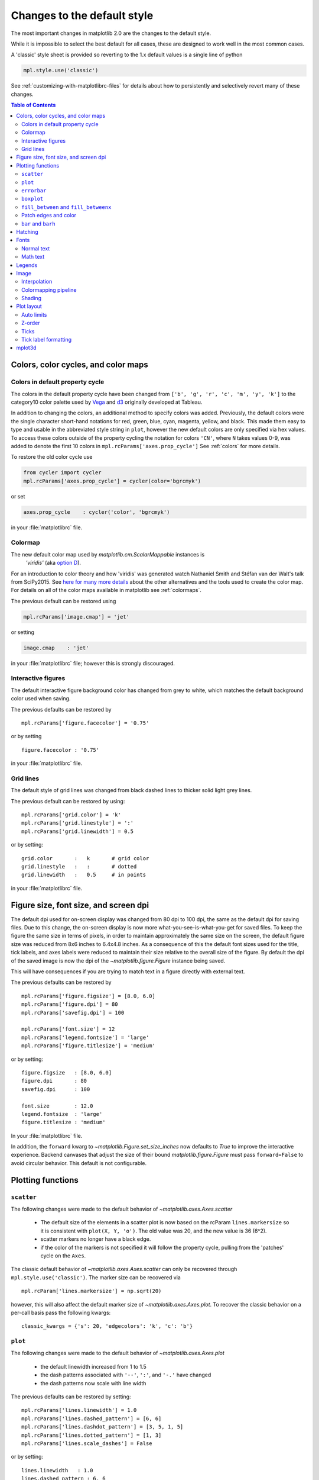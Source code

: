 ==============================
 Changes to the default style
==============================

The most important changes in matplotlib 2.0 are the changes to the
default style.

While it is impossible to select the best default for all cases, these
are designed to work well in the most common cases.

A 'classic' style sheet is provided so reverting to the 1.x default
values is a single line of python

.. code::

  mpl.style.use('classic')

See :ref:`customizing-with-matplotlibrc-files` for details about how to
persistently and selectively revert many of these changes.

.. contents:: Table of Contents
   :depth: 2
   :local:
   :backlinks: entry



Colors, color cycles, and color maps
====================================

Colors in default property cycle
--------------------------------

The colors in the default property cycle have been changed from
``['b', 'g', 'r', 'c', 'm', 'y', 'k']`` to the category10
color palette used by `Vega
<https://github.com/vega/vega/wiki/Scales#scale-range-literals>`__ and
`d3
<https://github.com/d3/d3-3.x-api-reference/blob/master/Ordinal-Scales.md#category10>`__
originally developed at Tableau.


.. plot::

  import numpy as np
  import matplotlib.pyplot as plt

  th = np.linspace(0, 2*np.pi, 512)

  fig, (ax1, ax2) = plt.subplots(1, 2, figsize=(6, 3))


  def color_demo(ax, colors, title):
      ax.set_title(title)
      for j, c in enumerate(colors):
          v_offset = -(j / len(colors))
          ax.plot(th, .1*np.sin(th) + v_offset, color=c)
          ax.annotate("'C{}'".format(j), (0, v_offset),
                      xytext=(-1.5, 0),
                      ha='right',
                      va='center',
                      color=c,
                      textcoords='offset points',
                      family='monospace')

          ax.annotate("{!r}".format(c), (2*np.pi, v_offset),
                      xytext=(1.5, 0),
                      ha='left',
                      va='center',
                      color=c,
                      textcoords='offset points',
                      family='monospace')
      ax.axis('off')

  old_colors = ['b', 'g', 'r', 'c', 'm', 'y', 'k']

  new_colors = ['#1f77b4', '#ff7f0e', '#2ca02c', '#d62728',
                '#9467bd', '#8c564b', '#e377c2', '#7f7f7f',
                '#bcbd22', '#17becf']

  color_demo(ax1, old_colors, 'classic')
  color_demo(ax2, new_colors, 'v2.0')

  fig.subplots_adjust(**{'bottom': 0.0, 'left': 0.059,
                         'right': 0.869, 'top': 0.895})

In addition to changing the colors, an additional method to specify
colors was added.  Previously, the default colors were the single
character short-hand notations for red, green, blue, cyan, magenta,
yellow, and black.  This made them easy to type and usable in the
abbreviated style string in ``plot``, however the new default colors
are only specified via hex values.  To access these colors outside of
the property cycling the notation for colors ``'CN'``, where ``N``
takes values 0-9, was added to
denote the first 10 colors in ``mpl.rcParams['axes.prop_cycle']`` See
:ref:`colors` for more details.

To restore the old color cycle use

.. code::

   from cycler import cycler
   mpl.rcParams['axes.prop_cycle'] = cycler(color='bgrcmyk')

or set

.. code::

   axes.prop_cycle    : cycler('color', 'bgrcmyk')

in your :file:`matplotlibrc` file.


Colormap
--------

The new default color map used by `matplotlib.cm.ScalarMappable` instances is
 `'viridis'` (aka `option D <https://bids.github.io/colormap/>`__).

.. plot::

   import numpy as np
   import matplotlib.pyplot as plt

   N = M = 200
   X, Y = np.ogrid[0:20:N*1j, 0:20:M*1j]
   data = np.sin(np.pi * X*2 / 20) * np.cos(np.pi * Y*2 / 20)

   fig, (ax2, ax1) = plt.subplots(1, 2, figsize=(7, 3))
   im = ax1.imshow(data, extent=[0, 200, 0, 200])
   ax1.set_title("v2.0: 'viridis'")
   fig.colorbar(im, ax=ax1, shrink=0.8)

   im2 = ax2.imshow(data, extent=[0, 200, 0, 200], cmap='jet')
   fig.colorbar(im2, ax=ax2, shrink=0.8)
   ax2.set_title("classic: 'jet'")

   fig.tight_layout()

For an introduction to color theory and how 'viridis' was generated
watch Nathaniel Smith and Stéfan van der Walt's talk from SciPy2015.
See `here for many more details <https://bids.github.io/colormap/>`__
about the other alternatives and the tools used to create the color
map.  For details on all of the color maps available in matplotlib see
:ref:`colormaps`.

.. raw:: html

    <iframe width="560" height="315" src="https://www.youtube.com/embed/xAoljeRJ3lU" frameborder="0" allowfullscreen></iframe>


The previous default can be restored using

.. code::

   mpl.rcParams['image.cmap'] = 'jet'

or setting

.. code::

   image.cmap    : 'jet'

in your :file:`matplotlibrc` file; however this is strongly discouraged.

Interactive figures
-------------------

The default interactive figure background color has changed from grey
to white, which matches the default background color used when saving.

The previous defaults can be restored by ::

   mpl.rcParams['figure.facecolor'] = '0.75'

or by setting ::


    figure.facecolor : '0.75'

in your :file:`matplotlibrc` file.


Grid lines
----------

The default style of grid lines was changed from black dashed lines to thicker
solid light grey lines.

.. plot::

   import numpy as np
   import matplotlib.pyplot as plt

   fig, (ax1, ax2) = plt.subplots(1, 2, figsize=(6, 3))

   ax1.grid(color='k', linewidth=.5, linestyle=':')
   ax1.set_title('classic')

   ax2.grid()
   ax2.set_title('v2.0')

The previous default can be restored by using::

   mpl.rcParams['grid.color'] = 'k'
   mpl.rcParams['grid.linestyle'] = ':'
   mpl.rcParams['grid.linewidth'] = 0.5

or by setting::

   grid.color       :   k       # grid color
   grid.linestyle   :   :       # dotted
   grid.linewidth   :   0.5     # in points

in your :file:`matplotlibrc` file.


Figure size, font size, and screen dpi
======================================

The default dpi used for on-screen display was changed from 80 dpi to
100 dpi, the same as the default dpi for saving files.  Due to this
change, the on-screen display is now more what-you-see-is-what-you-get
for saved files.  To keep the figure the same size in terms of pixels, in
order to maintain approximately the same size on the screen, the
default figure size was reduced from 8x6 inches to 6.4x4.8 inches.  As
a consequence of this the default font sizes used for the title, tick
labels, and axes labels were reduced to maintain their size relative
to the overall size of the figure.  By default the dpi of the saved
image is now the dpi of the `~matplotlib.figure.Figure` instance being
saved.

This will have consequences if you are trying to match text in a
figure directly with external text.


The previous defaults can be restored by ::

   mpl.rcParams['figure.figsize'] = [8.0, 6.0]
   mpl.rcParams['figure.dpi'] = 80
   mpl.rcParams['savefig.dpi'] = 100

   mpl.rcParams['font.size'] = 12
   mpl.rcParams['legend.fontsize'] = 'large'
   mpl.rcParams['figure.titlesize'] = 'medium'

or by setting::

   figure.figsize   : [8.0, 6.0]
   figure.dpi       : 80
   savefig.dpi      : 100

   font.size        : 12.0
   legend.fontsize  : 'large'
   figure.titlesize : 'medium'

In your :file:`matplotlibrc` file.

In addition, the ``forward`` kwarg to
`~matplotlib.Figure.set_size_inches` now defaults to `True` to improve
the interactive experience.  Backend canvases that adjust the size of
their bound `matplotlib.figure.Figure` must pass ``forward=False`` to
avoid circular behavior.  This default is not configurable.


Plotting functions
==================

``scatter``
-----------

The following changes were made to the default behavior of
`~matplotlib.axes.Axes.scatter`

 - The default size of the elements in a scatter plot is now based on
   the rcParam ``lines.markersize`` so it is consistent with ``plot(X,
   Y, 'o')``.  The old value was 20, and the new value is 36 (6^2).
 - scatter markers no longer have a black edge.
 - if the color of the markers is not specified it will follow the
   property cycle, pulling from the 'patches' cycle on the ``Axes``.

.. plot::

   import numpy as np
   import matplotlib.pyplot as plt

   np.random.seed(2)

   fig, (ax1, ax2) = plt.subplots(1, 2, figsize=(6, 3))

   x = np.arange(15)
   y = np.random.rand(15)
   y2 = np.random.rand(15)
   ax1.scatter(x, y, s=20, edgecolors='k', c='b', label='a')
   ax1.scatter(x, y2, s=20, edgecolors='k', c='b', label='b')
   ax1.legend()
   ax1.set_title('classic')

   ax2.scatter(x, y, label='a')
   ax2.scatter(x, y2, label='b')
   ax2.legend()
   ax2.set_title('v2.0')


The classic default behavior of `~matplotlib.axes.Axes.scatter` can
only be recovered through ``mpl.style.use('classic')``.  The marker size
can be recovered via ::

  mpl.rcParam['lines.markersize'] = np.sqrt(20)

however, this will also affect the default marker size of
`~matplotlib.axes.Axes.plot`.  To recover the classic behavior on
a per-call basis pass the following kwargs::

  classic_kwargs = {'s': 20, 'edgecolors': 'k', 'c': 'b'}

``plot``
--------

The following changes were made to the default behavior of
`~matplotlib.axes.Axes.plot`

 - the default linewidth increased from 1 to 1.5
 - the dash patterns associated with ``'--'``, ``':'``, and ``'-.'`` have
   changed
 - the dash patterns now scale with line width


.. plot::

   import numpy as np
   import matplotlib.pyplot as plt
   import matplotlib as mpl
   from cycler import cycler

   fig, (ax1, ax2) = plt.subplots(1, 2, figsize=(6, 3))

   N = 15

   x = np.arange(N)
   y = np.ones_like(x)

   sty_cycle = (cycler('ls', ['--' ,':', '-.']) *
                cycler('lw', [None, 1, 2, 5]))

   classic = {
       'lines.linewidth': 1.0,
       'lines.dashed_pattern' : [6, 6],
       'lines.dashdot_pattern' : [3, 5, 1, 5],
       'lines.dotted_pattern' : [1, 3],
       'lines.scale_dashes': False}

   v2 = {}
   #    {'lines.linewidth': 1.5,
   #     'lines.dashed_pattern' : [2.8, 1.2],
   #     'lines.dashdot_pattern' : [4.8, 1.2, 0.8, 1.2],
   #     'lines.dotted_pattern' : [1.1, 1.1],
   #     'lines.scale_dashes': True}

   def demo(ax, rcparams, title):
       ax.axis('off')
       ax.set_title(title)
       with mpl.rc_context(rc=rcparams):
           for j, sty in enumerate(sty_cycle):
               ax.plot(x, y + j, **sty)

   demo(ax1, classic, 'classic')
   demo(ax2, {}, 'v2.0')


The previous defaults can be restored by setting::

    mpl.rcParams['lines.linewidth'] = 1.0
    mpl.rcParams['lines.dashed_pattern'] = [6, 6]
    mpl.rcParams['lines.dashdot_pattern'] = [3, 5, 1, 5]
    mpl.rcParams['lines.dotted_pattern'] = [1, 3]
    mpl.rcParams['lines.scale_dashes'] = False

or by setting::

   lines.linewidth   : 1.0
   lines.dashed_pattern : 6, 6
   lines.dashdot_pattern : 3, 5, 1, 5
   lines.dotted_pattern : 1, 3
   lines.scale_dashes: False

in your :file:`matplotlibrc` file.

``errorbar``
------------

By default, caps on the ends of errorbars are not present.

.. plot::

   import matplotlib as mpl
   import matplotlib.pyplot as plt
   import numpy as np

   # example data
   x = np.arange(0.1, 4, 0.5)
   y = np.exp(-x)

   # example variable error bar values
   yerr = 0.1 + 0.2*np.sqrt(x)
   xerr = 0.1 + yerr

   def demo(ax, rc, title):
       with mpl.rc_context(rc=rc):
           ax.errorbar(x, y, xerr=0.2, yerr=0.4)
       ax.set_title(title)

   fig, (ax1, ax2) = plt.subplots(1, 2, figsize=(6, 3), tight_layout=True)

   demo(ax1, {'errorbar.capsize': 3}, 'classic')
   demo(ax2, {}, 'v2.0')

The previous defaults can be restored by setting::

    mpl.rcParams['errorbar.capsize'] = 3

or by setting ::

   errorbar.capsize : 3

in your :file:`matplotlibrc` file.


``boxplot``
-----------

Previously, boxplots were composed of a mish-mash of styles that were, for
better for worse, inherited from Matlab. Most of the elements were blue,
but the medians were red. The fliers (outliers) were black plus-symbols
(`+`) and the whiskers were dashed lines, which created ambiguity if
the (solid and black) caps were not drawn.

For the new defaults, everything is black except for the median and mean
lines (if drawn), which are set to the first two elements of the current
color cycle. Also, the default flier markers are now hollow circles,
which maintain the ability of the plus-symbols to overlap without
obscuring data too much.

.. plot::

    import numpy as np
    import matplotlib.pyplot as plt

    data = np.random.lognormal(size=(37, 4))
    fig, (old, new) = plt.subplots(ncols=2, sharey=True)
    with plt.style.context('default'):
        new.boxplot(data, labels=['A', 'B', 'C', 'D'])
        new.set_title('v2.0')

    with plt.style.context('classic'):
        old.boxplot(data, labels=['A', 'B', 'C', 'D'])
        old.set_title('classic')

    new.set_yscale('log')
    old.set_yscale('log')

The previous defaults can be restored by setting::

    mpl.rcParams['boxplot.flierprops.color'] = 'k'
    mpl.rcParams['boxplot.flierprops.marker'] = '+'
    mpl.rcParams['boxplot.flierprops.markerfacecolor'] = 'none'
    mpl.rcParams['boxplot.flierprops.markeredgecolor'] = 'k'
    mpl.rcParams['boxplot.boxprops.color'] = 'b'
    mpl.rcParams['boxplot.whiskerprops.color'] = 'b'
    mpl.rcParams['boxplot.whiskerprops.linestyle'] = '--'
    mpl.rcParams['boxplot.medianprops.color'] = 'r'
    mpl.rcParams['boxplot.meanprops.color'] = 'r'
    mpl.rcParams['boxplot.meanprops.marker'] = '^'
    mpl.rcParams['boxplot.meanprops.markerfacecolor'] = 'r'
    mpl.rcParams['boxplot.meanprops.markeredgecolor'] = 'k'
    mpl.rcParams['boxplot.meanprops.markersize'] = 6
    mpl.rcParams['boxplot.meanprops.linestyle'] = '--'
    mpl.rcParams['boxplot.meanprops.linewidth'] = 1.0

or by setting::

    boxplot.flierprops.color:           'k'
    boxplot.flierprops.marker:          '+'
    boxplot.flierprops.markerfacecolor: 'none'
    boxplot.flierprops.markeredgecolor: 'k'
    boxplot.boxprops.color:             'b'
    boxplot.whiskerprops.color:         'b'
    boxplot.whiskerprops.linestyle:     '--'
    boxplot.medianprops.color:          'r'
    boxplot.meanprops.color:            'r'
    boxplot.meanprops.marker:           '^'
    boxplot.meanprops.markerfacecolor:  'r'
    boxplot.meanprops.markeredgecolor:  'k'
    boxplot.meanprops.markersize:        6
    boxplot.meanprops.linestyle:         '--'
    boxplot.meanprops.linewidth:         1.0

in your :file:`matplotlibrc` file.


``fill_between`` and ``fill_betweenx``
--------------------------------------

`~matplotlib.axes.Axes.fill_between` and
`~matplotlib.axes.Axes.fill_betweenx` both follow the patch color
cycle.

.. plot::

   import matplotlib.pyplot as plt
   import numpy as np

   fig, (ax1, ax2) = plt.subplots(1, 2, figsize=(6, 3))
   fig.subplots_adjust(wspace=0.3)
   th = np.linspace(0, 2*np.pi, 128)
   N = 5

   def demo(ax, extra_kwargs, title):
       ax.set_title(title)
       return [ax.fill_between(th, np.sin((j / N) * np.pi + th), alpha=.5, **extra_kwargs)
               for j in range(N)]

   demo(ax1, {'facecolor': 'C0'}, 'classic')
   demo(ax2, {}, 'v2.0')


If the facecolor is set via the ``facecolors`` or ``color`` keyword argument,
then the color is not cycled.

To restore the previous behavior, explicitly pass the keyword argument
``facecolors='C0'`` to the method call.


Patch edges and color
---------------------

Most artists drawn with a patch (``~matplotlib.axes.Axes.bar``,
``~matplotlib.axes.Axes.pie``, etc) no longer have a black edge by
default.  The default face color is now ``'C0'`` instead of ``'b'``.

.. plot::

   import matplotlib.pyplot as plt
   import numpy as np
   from matplotlib import rc_context
   import matplotlib.patches as mpatches

   fig, all_ax = plt.subplots(3, 2, figsize=(4, 6), tight_layout=True)

   def demo(ax_top, ax_mid, ax_bottom, rcparams, label):
       labels = 'Frogs', 'Hogs', 'Dogs', 'Logs'
       fracs = [15, 30, 45, 10]

       explode = (0, 0.05, 0, 0)

       ax_top.set_title(label)

       with rc_context(rc=rcparams):
           ax_top.pie(fracs, labels=labels)
           ax_top.set_aspect('equal')
           ax_mid.bar(range(len(fracs)), fracs, tick_label=labels)
           plt.setp(ax_mid.get_xticklabels(), rotation=-45)
           grid = np.mgrid[0.2:0.8:3j, 0.2:0.8:3j].reshape(2, -1).T

           ax_bottom.set_xlim(0, .75)
           ax_bottom.set_ylim(0, .75)
           ax_bottom.add_artist(mpatches.Rectangle(grid[1] - [0.025, 0.05],
                                                   0.05, 0.1))
           ax_bottom.add_artist(mpatches.RegularPolygon(grid[3], 5, 0.1))
           ax_bottom.add_artist(mpatches.Ellipse(grid[4], 0.2, 0.1))
           ax_bottom.add_artist(mpatches.Circle(grid[0], 0.1))
           ax_bottom.axis('off')

   demo(*all_ax[:, 0], rcparams={'patch.force_edgecolor': True,
                                 'patch.facecolor': 'b'}, label='classic')
   demo(*all_ax[:, 1], rcparams={}, label='v2.0')

The previous defaults can be restored by setting::

    mpl.rcParams['patch.force_edgecolor'] = True
    mpl.rcParams['patch.facecolor'] = 'b'

or by setting::

   patch.facecolor        : b
   patch.force_edgecolor  : True

in your :file:`matplotlibrc` file.

``bar`` and ``barh``
--------------------

The default value of the ``align`` kwarg for both
`~matplotlib.Axes.bar` and `~matplotlib.Axes.barh` is changed from
``'edge'`` to ``'center'``.


.. plot::

   import matplotlib.pyplot as plt
   import numpy as np

   fig, ((ax1, ax2), (ax3, ax4)) = plt.subplots(2, 2, figsize=(5, 5))

   def demo(bar_func, bar_kwargs):
       return bar_func([1, 2, 3], [1, 2, 3], tick_label=['a', 'b', 'c'],
                       **bar_kwargs)


   ax1.set_title("classic")
   ax2.set_title('v2.0')

   demo(ax1.bar, {'align': 'edge'})
   demo(ax2.bar, {})
   demo(ax3.barh, {'align': 'edge'})
   demo(ax4.barh, {})


To restore the previous behavior explicitly pass the keyword argument
``align='edge'`` to the method call.


Hatching
========

The color and width of the lines in a hatch pattern are now configurable by the
rcParams `hatch.color` and `hatch.linewidth`, with defaults of black and 1
point, respectively.  The old behaviour for the color was to apply the edge
color or use black, depending on the artist; the old behavior for the line
width was different depending on backend:

    - PDF: 0.1 pt
    - SVG: 1.0 pt
    - PS:  1 px
    - Agg: 1 px

The old color behavior can not be restored. The old line width behavior can not
be restored across all backends simultaneously, but can be restored for a
single backend by setting::

   mpl.rcParams['hatch.linewidth'] = 0.1  # previous pdf hatch linewidth
   mpl.rcParams['hatch.linewidth'] = 1.0  # previous svg hatch linewidth

The behavior of the PS and Agg backends was DPI dependent, thus::


   mpl.rcParams['figure.dpi'] = dpi
   mpl.rcParams['savefig.dpi'] = dpi  # or leave as default 'figure'
   mpl.rcParams['hatch.linewidth'] = 1.0 / dpi  # previous ps and Agg hatch linewidth


There is no API level control of the hatch color or linewidth.

Hatching patterns are now rendered at a consistent density, regardless of DPI.
Formerly, high DPI figures would be more dense than the default, and low DPI
figures would be less dense.  This old behavior cannot be directly restored,
but the density may be increased by repeating the hatch specifier.


.. _default_changes_font:

Fonts
=====

Normal text
-----------

The default font has changed from "Bitstream Vera Sans" to "DejaVu
Sans".  DejaVu Sans has additional international and math characters,
but otherwise has the same appearance as Bitstream Vera Sans.
Latin, Greek, Cyrillic, Armenian, Georgian, Hebrew, and Arabic are
`all supported <http://dejavu-fonts.org/wiki/Main_Page>`__
(but right-to-left rendering is still not handled by matplotlib).
In addition, DejaVu contains a sub-set of emoji symbols.

.. plot::

   from __future__ import unicode_literals

   import matplotlib.pyplot as plt

   fig, ax = plt.subplots()
   tick_labels = ['😃', '😎', '😴', '😲', '😻']
   bar_labels = ['א', 'α', '☣', '⌬', 'ℝ']
   y = [1, 4, 9, 16, 25]
   x = range(5)
   ax.bar(x, y, tick_label=tick_labels, align='center')
   ax.xaxis.set_tick_params(labelsize=20)
   for _x, _y, t in zip(x, y, bar_labels):
       ax.annotate(t, (_x, _y), fontsize=20, ha='center',
                   xytext=(0, -2), textcoords='offset pixels',
                   bbox={'facecolor': 'w'})

   ax.set_title('Диаграмма со смайликами')

See the `DejaVu Sans PDF sample for full coverage
<http://dejavu.sourceforge.net/samples/DejaVuSans.pdf>`__.

Math text
---------

The default math font when using the built-in math rendering engine
(mathtext) has changed from "Computer Modern" (i.e. LaTeX-like) to
"DejaVu Sans".  This change has no effect if the
TeX backend is used (i.e. ``text.usetex`` is ``True``).


.. plot::

   import matplotlib.pyplot as plt
   import matplotlib as mpl

   mpl.rcParams['mathtext.fontset'] = 'cm'
   mpl.rcParams['mathtext.rm'] = 'serif'

   fig, ax = plt.subplots(tight_layout=True, figsize=(3, 3))

   ax.plot(range(15), label=r'int: $15 \int_0^\infty dx$')
   ax.legend()
   ax.set_title('classic')


.. plot::

   import matplotlib.pyplot as plt
   import matplotlib as mpl

   fig, ax  = plt.subplots(tight_layout=True, figsize=(3, 3))

   ax.plot(range(15), label=r'int: $15 \int_0^\infty dx$')
   ax.legend()
   ax.set_title('v2.0')



To revert to the old behavior set the::

   mpl.rcParams['mathtext.fontset'] = 'cm'
   mpl.rcParams['mathtext.rm'] = 'serif'

or set::

  mathtext.fontset: cm
  mathtext.rm : serif


in your :file:`matplotlibrc` file.

This ``rcParam`` is consulted when the text is drawn, not when the
artist is created. Thus all mathtext on a given ``canvas`` will use the
same fontset.


Legends
=======

- By default, the number of points displayed in a legend is now 1.
- The default legend location is ``'best'``, so the legend will be
  automatically placed in a location to minimize overlap with data.
- The legend defaults now include rounded corners, a lighter
  boundary, and partially transparent boundary and background.

.. plot::

   import matplotlib as mpl
   import matplotlib.pyplot as plt
   import numpy as np

   def demo(ax, rcparams, title):
       np.random.seed(2)
       N = 25
       with mpl.rc_context(rc=rcparams):
           x = range(N)
           y = np.cumsum(np.random.randn(N) )
           # unpack the single Line2D artist
           ln, = ax.plot(x, y, marker='s',
                         linestyle='-', label='plot')
           ax.fill_between(x, y, 0, label='fill', alpha=.5, color=ln.get_color())
           ax.scatter(N*np.random.rand(N), np.random.rand(N), label='scatter')
           ax.set_title(title)
           ax.legend()

   fig, (ax1, ax2) = plt.subplots(1, 2, figsize=(6, 3), tight_layout=True)

   classic_rc = {'legend.fancybox': False,
                 'legend.numpoints': 2,
                 'legend.scatterpoints': 3,
                 'legend.framealpha': None,
                 'legend.edgecolor': 'inherit',
                 'legend.loc': 'upper right',
                 'legend.fontsize': 'large'}

   demo(ax1, classic_rc, 'classic')
   demo(ax2, {}, 'v2.0')


The previous defaults can be restored by setting::

   mpl.rcParams['legend.fancybox'] = False
   mpl.rcParams['legend.loc'] = 'upper right'
   mpl.rcParams['legend.numpoints'] = 2
   mpl.rcParams['legend.fontsize'] = 'large'
   mpl.rcParams['legend.framealpha'] = None
   mpl.rcParams['legend.scatterpoints'] = 3
   mpl.rcParams['legend.edgecolor'] = 'inherit'


or by setting::

   legend.fancybox      : False
   legend.loc           : upper right
   legend.numpoints     : 2      # the number of points in the legend line
   legend.fontsize      : large
   legend.framealpha    : None    # opacity of legend frame
   legend.scatterpoints : 3 # number of scatter points
   legend.edgecolor     : inherit   # legend edge color ('inherit'
                                    # means it uses axes.edgecolor)

in your :file:`matplotlibrc` file.

Image
=====

Interpolation
-------------

The default interpolation method for `~matplotlib.axes.Axes.imshow` is
now ``'nearest'`` and by default it resamples the data (both up and down
sampling) before color mapping.


.. plot::

   import matplotlib.pyplot as plt
   import matplotlib as mpl
   import numpy as np


   def demo(ax, rcparams, title):
       np.random.seed(2)
       A = np.random.rand(5, 5)

       with mpl.rc_context(rc=rcparams):
           ax.imshow(A)
           ax.set_title(title)

   fig, (ax1, ax2) = plt.subplots(1, 2, figsize=(6, 3), tight_layout=True)

   classic_rcparams = {'image.interpolation': 'bilinear',
                       'image.resample': False}

   demo(ax1, classic_rcparams, 'classic')
   demo(ax2, {}, 'v2.0')


To restore the previous behavior set::

   mpl.rcParams['image.interpolation'] = 'bilinear'
   mpl.rcParams['image.resample'] = False

or set::

  image.interpolation  : bilinear  # see help(imshow) for options
  image.resample  : False

in your :file:`matplotlibrc` file.

Colormapping pipeline
---------------------

Previously, the input data was normalized, then color mapped, and then
resampled to the resolution required for the screen.  This meant that
the final resampling was being done in color space.  Because the color
maps are not generally linear in RGB space, colors not in the color map
may appear in the final image.  This bug was addressed by an almost
complete overhaul of the image handling code.

The input data is now normalized, then resampled to the correct
resolution (in normalized dataspace), and then color mapped to
RGB space.  This ensures that only colors from the color map appear
in the final image. (If your viewer subsequently resamples the image,
the artifact may reappear.)

The previous behavior cannot be restored.


Shading
-------

- The default shading mode for light source shading, in
  ``matplotlib.colors.LightSource.shade``, is now ``overlay``.
  Formerly, it was ``hsv``.


Plot layout
===========

Auto limits
-----------

The previous auto-scaling behavior was to find 'nice' round numbers
as view limits that enclosed the data limits, but this could produce
bad plots if the data happened to fall on a vertical or
horizontal line near the chosen 'round number' limit.  The new default
sets the view limits to 5% wider than the data range.

.. plot::

   import matplotlib as mpl
   import matplotlib.pyplot as plt
   import numpy

   data = np.zeros(1000)
   data[0] = 1

   fig = plt.figure(figsize=(6, 3))

   def demo(fig, rc, title, j):
       with mpl.rc_context(rc=rc):
           ax = fig.add_subplot(1, 2, j)
           ax.plot(data)
           ax.set_title(title)

   demo(fig, {'axes.autolimit_mode': 'round_numbers',
              'axes.xmargin': 0,
              'axes.ymargin': 0}, 'classic', 1)
   demo(fig, {}, 'v2.0', 2)

The size of the padding in the x and y directions is controlled by the
``'axes.xmargin'`` and ``'axes.ymargin'`` rcParams respectively. Whether
the view limits should be 'round numbers' is controlled by the
``'axes.autolimit_mode'`` rcParam.  In the original ``'round_number'`` mode,
the view limits coincide with ticks.

The previous default can be restored by using::

   mpl.rcParams['axes.autolimit_mode'] = 'round_numbers'
   mpl.rcParams['axes.xmargin'] = 0
   mpl.rcParams['axes.ymargin'] = 0

or setting::

   axes.autolimit_mode: round_numbers
   axes.xmargin: 0
   axes.ymargin: 0

in your :file:`matplotlibrc` file.


Z-order
-------

- Ticks and grids are now plotted above solid elements such as
  filled contours, but below lines.  To return to the previous
  behavior of plotting ticks and grids above lines, set
  ``rcParams['axes.axisbelow'] = False``.


Ticks
-----

Direction
~~~~~~~~~

To reduce the collision of tick marks with data, the default ticks now
point outward by default.  In addition, ticks are now drawn only on
the bottom and left spines to prevent a porcupine appearance, and for
a cleaner separation between subplots.


.. plot::

   import matplotlib as mpl
   import matplotlib.pyplot as plt
   import numpy as np

   th = np.linspace(0, 2*np.pi, 128)
   y = np.sin(th)

   def demo(fig, rcparams, title, j):
       np.random.seed(2)
       with mpl.rc_context(rc=rcparams):

           ax = fig.add_subplot(2, 2, j)
           ax.hist(np.random.beta(0.5, 0.5, 10000), 25, normed=True)
           ax.set_xlim([0, 1])
           ax.set_title(title)

           ax = fig.add_subplot(2, 2, j + 2)
           ax.imshow(np.random.rand(5, 5))

   classic = {'xtick.direction': 'in',
              'ytick.direction': 'in',
              'xtick.top': True,
              'ytick.right': True}

   fig = plt.figure(figsize=(6, 6), tight_layout=True)

   demo(fig, classic, 'classic', 1)
   demo(fig, {}, 'v2.0', 2)


To restore the previous behavior set::

   mpl.rcParams['xtick.direction'] = 'in'
   mpl.rcParams['ytick.direction'] = 'in'
   mpl.rcParams['xtick.top'] = True
   mpl.rcParams['ytick.right'] = True

or set::

   xtick.top: True
   xtick.direction: in

   ytick.right: True
   ytick.direction: in

in your :file:`matplotlibrc` file.



Number of ticks
~~~~~~~~~~~~~~~

The default `~matplotlib.ticker.Locator` used for the x and y axis is
`~matplotlib.ticker.AutoLocator` which tries to find, up to some
maximum number, 'nicely' spaced ticks.  The locator now includes
an algorithm to estimate the maximum number of ticks that will leave
room for the tick labels.  By default it also ensures that there are at least
two ticks visible.

.. plot::

   import matplotlib.pyplot as plt
   import numpy as np

   from matplotlib.ticker import AutoLocator

   fig, (ax1, ax2) = plt.subplots(1, 2, figsize=(4, 3), tight_layout=True)
   ax1.set_xlim(0, .1)
   ax2.set_xlim(0, .1)

   ax1.xaxis.get_major_locator().set_params(nbins=9, steps=[1, 2, 5, 10])
   ax1.set_title('classic')
   ax2.set_title('v2.0')

There is no way, other than using ``mpl.style.use('classic')``, to restore the
previous behavior as the default.  On an axis-by-axis basis you may either
control the existing locator via: ::

  ax.xaxis.get_major_locator().set_params(nbins=9, steps=[1, 2, 5, 10])

or create a new `~matplotlib.ticker.MaxNLocator`::

  import matplotlib.ticker as mticker
  ax.set_major_locator(mticker.MaxNLocator(nbins=9, steps=[1, 2, 5, 10])

The algorithm used by `~matplotlib.ticker.MaxNLocator` has been
improved, and this may change the choice of tick locations in some
cases.  This also affects `~matplotlib.ticker.AutoLocator`, which
uses ``MaxNLocator`` internally.

For a log-scaled axis the default locator is the
`~matplotlib.ticker.LogLocator`.  Previously the maximum number
of ticks was set to 15, and could not be changed. Now there is a
`numticks` kwarg for setting the maximum to any integer value,
to the string 'auto', or to its default value of None which is
equivalent to 'auto'.  With the 'auto' setting the maximum number
will be no larger than 9, and will be reduced depending on the
length of the axis in units of the tick font size.  As in the
case of the AutoLocator, the heuristic algorithm reduces the
incidence of overlapping tick labels but does not prevent it.


Tick label formatting
---------------------

``LogFormatter`` labeling of minor ticks
~~~~~~~~~~~~~~~~~~~~~~~~~~~~~~~~~~~~~~~~

Minor ticks on a log axis are now labeled when the axis view limits
span a range less than or equal to the interval between two major
ticks.  See `~matplotlib.ticker.LogFormatter` for details. The
minor tick labeling is turned off when using ``mpl.style.use('classic')``,
but cannot be controlled independently via ``rcParams``.

.. plot::

   import numpy as np
   import matplotlib.pyplot as plt

   np.random.seed(2)

   fig, (ax1, ax2) = plt.subplots(ncols=2, figsize=(6, 3))
   fig.subplots_adjust(wspace=0.35, left=0.09, right=0.95)

   x = np.linspace(0.9, 1.7, 10)
   y = 10 ** x[np.random.randint(0, 10, 10)]

   ax2.semilogy(x, y)
   ax2.set_title('v2.0')

   with plt.style.context('classic'):
       ax1.semilogy(x, y)
       ax1.set_xlim(ax2.get_xlim())
       ax1.set_ylim(ax2.get_ylim())
       ax1.set_title('classic')


``ScalarFormatter`` tick label formatting with offsets
~~~~~~~~~~~~~~~~~~~~~~~~~~~~~~~~~~~~~~~~~~~~~~~~~~~~~~

With the default of ``rcParams['axes.formatter.useoffset'] = True``,
an offset will be used when it will save 4 or more digits.  This can
be controlled with the new rcParam, ``axes.formatter.offset_threshold``.
To restore the previous behavior of using an offset to save 2 or more
digits, use ``rcParams['axes.formatter.offset_threshold'] = 2``.

.. plot::

   import numpy as np
   import matplotlib.pyplot as plt

   np.random.seed(5)

   fig = plt.figure(figsize=(6, 3))
   fig.subplots_adjust(bottom=0.15, wspace=0.3, left=0.09, right=0.95)

   x = np.linspace(2000, 2008, 9)
   y = np.random.randn(9) + 50000

   with plt.rc_context(rc={'axes.formatter.offset_threshold' : 2}):
       ax1 = fig.add_subplot(1, 2, 1)
       ax1.plot(x, y)
       ax1.set_title('classic')

   ax2 = fig.add_subplot(1, 2, 2)
   ax2.plot(x, y)
   ax2.set_title('v2.0')


``AutoDateFormatter`` format strings
~~~~~~~~~~~~~~~~~~~~~~~~~~~~~~~~~~~~

The default date formats are now all based on ISO format, i.e., with
the slowest-moving value first.  The date formatters are
configurable through the ``date.autoformatter.*`` rcParams.


+--------------------------------------+--------------------------------------+-------------------+-------------------+
| Threshold (tick interval >= than)    | rcParam                              | classic           | v2.0              |
+======================================+======================================+===================+===================+
| 365 days                             | ``'date.autoformatter.year'``        | ``'%Y'``          | ``'%Y'``          |
+--------------------------------------+--------------------------------------+-------------------+-------------------+
| 30 days                              | ``'date.autoformatter.month'``       | ``'%b %Y'``       | ``'%Y-%m'``       |
+--------------------------------------+--------------------------------------+-------------------+-------------------+
| 1 day                                | ``'date.autoformatter.day'``         | ``'%b %d %Y'``    | ``'%Y-%m-%d'``    |
+--------------------------------------+--------------------------------------+-------------------+-------------------+
| 1 hour                               | ``'date.autoformatter.hour'``        | ``'%H:%M:%S'``    | ``'%H:%M'``       |
+--------------------------------------+--------------------------------------+-------------------+-------------------+
| 1 minute                             | ``'date.autoformatter.minute'``      | ``'%H:%M:%S.%f'`` | ``'%H:%M:%S'``    |
+--------------------------------------+--------------------------------------+-------------------+-------------------+
| 1 second                             | ``'date.autoformatter.second'``      | ``'%H:%M:%S.%f'`` | ``'%H:%M:%S'``    |
+--------------------------------------+--------------------------------------+-------------------+-------------------+
| 1  microsecond                       | ``'date.autoformatter.microsecond'`` | ``'%H:%M:%S.%f'`` | ``'%H:%M:%S.%f'`` |
+--------------------------------------+--------------------------------------+-------------------+-------------------+



Python's ``%x`` and ``%X`` date formats may be of particular interest
to format dates based on the current locale.

The previous default can be restored by::

   mpl.rcParams['date.autoformatter.year'] = '%Y'
   mpl.rcParams['date.autoformatter.month'] = '%b %Y'
   mpl.rcParams['date.autoformatter.day'] = '%b %d %Y'
   mpl.rcParams['date.autoformatter.hour'] = '%H:%M:%S'
   mpl.rcParams['date.autoformatter.minute'] = '%H:%M:%S.%f'
   mpl.rcParams['date.autoformatter.second'] = '%H:%M:%S.%f'
   mpl.rcParams['date.autoformatter.microsecond'] = '%H:%M:%S.%f'


or setting ::

   date.autoformatter.year   : %Y
   date.autoformatter.month  : %b %Y
   date.autoformatter.day    : %b %d %Y
   date.autoformatter.hour   : %H:%M:%S
   date.autoformatter.minute : %H:%M:%S.%f
   date.autoformatter.second : %H:%M:%S.%f
   date.autoformatter.microsecond : %H:%M:%S.%f

in your :file:`matplotlibrc` file.

mplot3d
=======

- mplot3d now obeys some style-related rcParams, rather than using
  hard-coded defaults.  These include:

  - xtick.major.width
  - ytick.major.width
  - xtick.color
  - ytick.color
  - axes.linewidth
  - axes.edgecolor
  - grid.color
  - grid.linewidth
  - grid.linestyle
